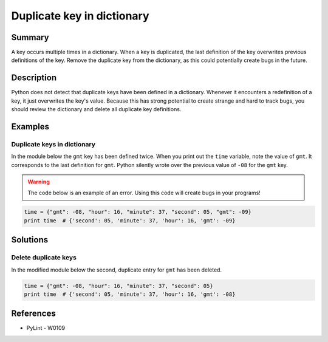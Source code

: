 Duplicate key in dictionary
===========================

Summary
-------

A key occurs multiple times in a dictionary. When a key is duplicated, the last definition of the key overwrites previous definitions of the key. Remove the duplicate key from the dictionary, as this could potentially create bugs in the future.

Description
-----------

Python does not detect that duplicate keys have been defined in a dictionary. Whenever it encounters a redefinition of a key, it just overwrites the key's value. Because this has strong potential to create strange and hard to track bugs, you should review the dictionary and delete all duplicate key definitions.

Examples
----------

Duplicate keys in dictionary
............................

In the module below the ``gmt`` key has been defined twice. When you print out the ``time`` variable, note the value of ``gmt``. It corresponds to the last definition for ``gmt``. Python silently wrote over the previous value of ``-08`` for the ``gmt`` key.

.. warning:: The code below is an example of an error. Using this code will create bugs in your programs!

.. code:: python

    time = {"gmt": -08, "hour": 16, "minute": 37, "second": 05, "gmt": -09}
    print time  # {'second': 05, 'minute': 37, 'hour': 16, 'gmt': -09}

Solutions
---------

Delete duplicate keys
.....................

In the modified module below the second, duplicate entry for ``gmt`` has been deleted.

.. code:: python

    time = {"gmt": -08, "hour": 16, "minute": 37, "second": 05}
    print time  # {'second': 05, 'minute': 37, 'hour': 16, 'gmt': -08}

References
----------
- PyLint - W0109
